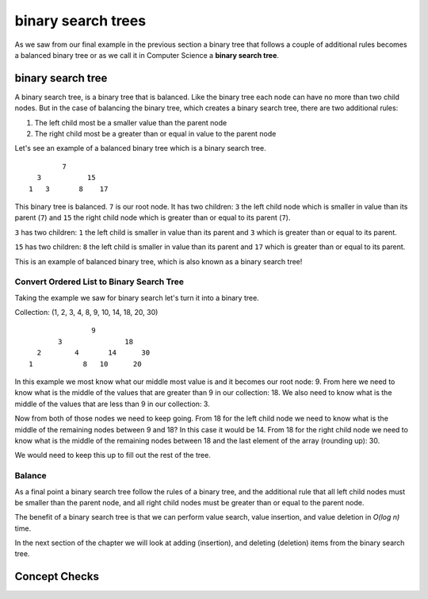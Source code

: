 binary search trees
===================

As we saw from our final example in the previous section a binary tree that follows a couple of additional rules becomes a balanced binary tree or as we call it in Computer Science a **binary search tree**.

binary search tree
------------------

A binary search tree, is a binary tree that is balanced. Like the binary tree
each node can have no more than two child nodes. But in the case of balancing the binary tree, which creates a binary search tree,
there are two additional rules: 

#. The left child most be a smaller value than the parent node
#. The right child most be a greater than or equal in value to the parent node

Let's see an example of a balanced binary tree which is a binary search tree.

::

            7
      3           15
    1   3       8    17

This binary tree is balanced. ``7`` is our root node. It has two children: ``3`` the left child node which is smaller in value than its parent (``7``) and ``15`` the right child node which is greater than or equal to its parent (``7``).

``3`` has two children: ``1`` the left child is smaller in value than its parent and ``3`` which is greater than or equal to its parent.

``15`` has two children: ``8`` the left child is smaller in value than its parent and ``17`` which is greater than or equal to its parent.

This is an example of balanced binary tree, which is also known as a binary search tree!

Convert Ordered List to Binary Search Tree
^^^^^^^^^^^^^^^^^^^^^^^^^^^^^^^^^^^^^^^^^^

Taking the example we saw for binary search let's turn it into a binary tree.

Collection: (1, 2, 3, 4, 8, 9, 10, 14, 18, 20, 30)

::

                 9
         3               18
    2        4       14      30
  1            8   10      20

In this example we most know what our middle most value is and it becomes our
root node: 9. From here we need to know what is the middle of the values that
are greater than 9 in our collection: 18. We also need to know what is the
middle of the values that are less than 9 in our collection: 3.

Now from both of those nodes we need to keep going. From 18 for the left child
node we need to know what is the middle of the remaining nodes between 9 and
18? In this case it would be 14. From 18 for the right child node we need to
know what is the middle of the remaining nodes between 18 and the last element
of the array (rounding up): 30.

We would need to keep this up to fill out the rest of the tree.

Balance
^^^^^^^

As a final point a binary search tree follow the rules of a binary tree, and the additional rule that all left child nodes must be smaller than the parent node, and all right child nodes must be greater than or equal to the parent node.

The benefit of a binary search tree is that we can perform value search, value insertion, and value deletion in *O(log n)* time.

In the next section of the chapter we will look at adding (insertion), and deleting (deletion) items from the binary search tree.

Concept Checks
--------------

.. todo:: add concept checks
